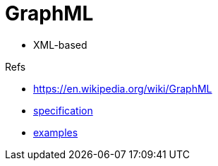 = GraphML

- XML-based

.Refs
- https://en.wikipedia.org/wiki/GraphML[]
- http://graphml.graphdrawing.org/specification.html[specification]
- http://graphml.graphdrawing.org/primer/graphml-primer.html[examples]